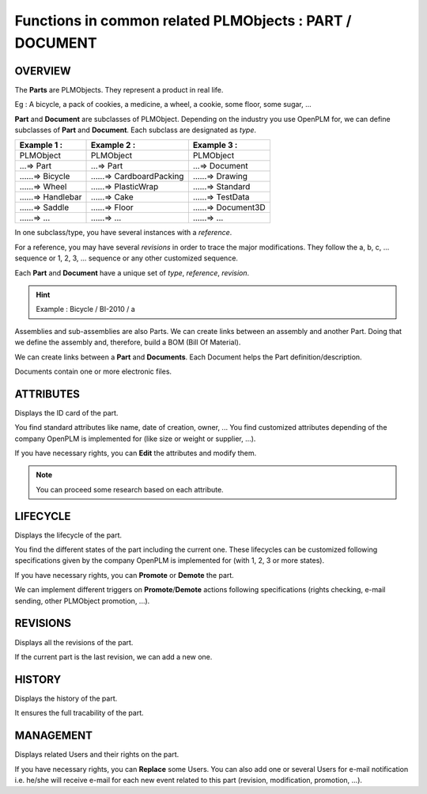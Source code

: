 ================================================================
Functions in common related PLMObjects : **PART** / **DOCUMENT**
================================================================

OVERVIEW
========================================================
The **Parts** are PLMObjects. They represent a product in real life.

Eg : A bicycle, a pack of cookies, a medicine, a wheel, a cookie, some floor, some sugar, ...

**Part** and **Document** are subclasses of PLMObject. Depending on the industry you use OpenPLM for, we can define subclasses of **Part** and **Document**.
Each subclass are designated as *type*.

========================    ===============================     ===============================
Example 1 :                 Example 2 :                         Example 3 :                    
========================    ===============================     ===============================
PLMObject                   PLMObject                           PLMObject                      
...=> Part                  ...=> Part                          ...=> Document                    
......=> Bicycle            ......=> CardboardPacking           ......=> Drawing      
......=> Wheel              ......=> PlasticWrap                ......=> Standard
......=> Handlebar          ......=> Cake                       ......=> TestData
......=> Saddle             ......=> Floor                      ......=> Document3D
......=> ...                ......=> ...                        ......=> ...
========================    ===============================     ===============================


In one subclass/type, you have several instances with a *reference*.

For a reference, you may have several *revisions* in order to trace the major modifications. They follow the a, b, c, ... sequence or 1, 2, 3, ... sequence or any other customized sequence.

Each **Part** and **Document** have a unique set of *type*, *reference*, *revision*.

.. hint :: Example : Bicycle / BI-2010 / a

Assemblies and sub-assemblies are also Parts. We can create links between an assembly and another Part. Doing that we define the assembly and, therefore, build a BOM (Bill Of Material).

We can create links between a **Part** and **Documents**. Each Document helps the Part definition/description.

Documents contain one or more electronic files. 


ATTRIBUTES
========================================================
Displays the ID card of the part.

You find standard attributes like name, date of creation, owner, ...
You find customized attributes depending of the company OpenPLM is implemented for (like size or weight or supplier, ...).

If you have necessary rights, you can **Edit** the attributes and modify them.

.. note :: You can proceed some research based on each attribute.


LIFECYCLE
========================================================
Displays the lifecycle of the part.

You find the different states of the part including the current one. These lifecycles can be customized following specifications given by the company OpenPLM is implemented for (with 1, 2, 3 or more states).

If you have necessary rights, you can **Promote** or **Demote** the part.

We can implement different triggers on **Promote**/**Demote** actions following specifications (rights checking, e-mail sending, other PLMObject promotion, ...).


REVISIONS
========================================================
Displays all the revisions of the part.

If the current part is the last revision, we can add a new one.


HISTORY
========================================================
Displays the history of the part.

It ensures the full tracability of the part.


MANAGEMENT
========================================================
Displays related Users and their rights on the part.

If you have necessary rights, you can **Replace** some Users. You can also add one or several Users for e-mail notification i.e. he/she will receive e-mail for each new event related to this part (revision, modification, promotion, ...).

